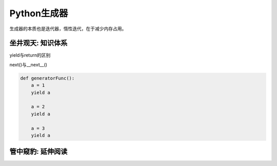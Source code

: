 ===============
Python生成器
===============

生成器的本质也是迭代器，惰性迭代，在于减少内存占用。

------------------
坐井观天: 知识体系
------------------

yield与return的区别

next()与__next__()

.. code-block:: python

    def generatorFunc():
        a = 1
        yield a

        a = 2
        yield a

        a = 3
        yield a


------------------
管中窥豹: 延伸阅读
------------------
